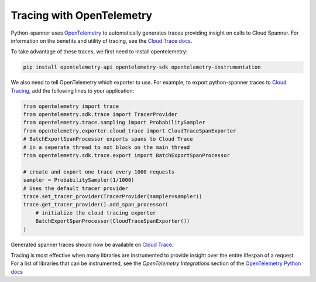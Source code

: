 Tracing with OpenTelemetry
==================================
Python-spanner uses `OpenTelemetry <https://opentelemetry.io/>`_ to automatically generates traces providing insight on calls to Cloud Spanner. 
For information on the benefits and utility of tracing, see the `Cloud Trace docs <https://cloud.google.com/trace/docs/overview>`_.

To take advantage of these traces, we first need to install opentelemetry:

.. code-block:: sh

    pip install opentelemetry-api opentelemetry-sdk opentelemetry-instrumentation

We also need to tell OpenTelemetry which exporter to use. For example, to export python-spanner traces to `Cloud Tracing <https://cloud.google.com/trace>`_, add the following lines to your application:

.. code:: python

    from opentelemetry import trace
    from opentelemetry.sdk.trace import TracerProvider
    from opentelemetry.trace.sampling import ProbabilitySampler
    from opentelemetry.exporter.cloud_trace import CloudTraceSpanExporter
    # BatchExportSpanProcessor exports spans to Cloud Trace 
    # in a seperate thread to not block on the main thread
    from opentelemetry.sdk.trace.export import BatchExportSpanProcessor

    # create and export one trace every 1000 requests
    sampler = ProbabilitySampler(1/1000)
    # Uses the default tracer provider
    trace.set_tracer_provider(TracerProvider(sampler=sampler))
    trace.get_tracer_provider().add_span_processor(
        # initialize the cloud tracing exporter
        BatchExportSpanProcessor(CloudTraceSpanExporter())
    )

Generated spanner traces should now be available on `Cloud Trace <https://console.cloud.google.com/traces>`_.

Tracing is most effective when many libraries are instrumented to provide insight over the entire lifespan of a request.
For a list of libraries that can be instrumented, see the `OpenTelemetry Integrations` section of the `OpenTelemetry Python docs <https://opentelemetry-python.readthedocs.io/en/stable/>`_
